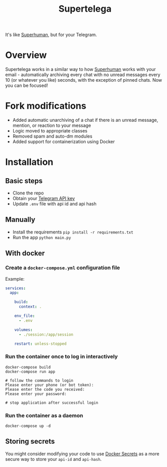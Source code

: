 #+title: Supertelega

It's like [[https://superhuman.com/][Superhuman]], but for your Telegram.

* Overview
Supertelega works in a similar way to how [[https://superhuman.com/][Superhuman]] works with your email - automatically archiving every chat with no unread messages every 10 (or whatever you like) seconds, with the exception of pinned chats. Now you can be focused!

#+html:<img src="https://user-images.githubusercontent.com/4231665/204606907-798caeaf-835d-46ec-86e5-69090407363d.PNG" width="200"/>

* Fork modifications
- Added automatic unarchiving of a chat if there is an unread message, mention, or reaction to your message
- Logic moved to appropriate classes
- Removed spam and auto-dm modules
- Added support for containerization using Docker

* Installation
** Basic steps
- Clone the repo
- Obtain your [[https://core.telegram.org/api/obtaining_api_id][Telegram API key]]
- Update =.env= file with api id and api hash

** Manually
- Install the requirements ~pip install -r requirements.txt~
- Run the app ~python main.py~

** With docker
*** Create a =docker-compose.yml= configuration file
Example:
#+begin_src yaml
services:
  app:

    build:
      context: .

    env_file:
      - .env

    volumes:
      - ./session:/app/session

    restart: unless-stopped
#+end_src

*** Run the container once to log in interactively
#+begin_src shell
docker-compose build
docker-compose run app

# follow the commands to login
Please enter your phone (or bot token):
Please enter the code you received:
Please enter your password:

# stop application after successful login
#+end_src

*** Run the container as a daemon
~docker-compose up -d~

** Storing secrets
You might consider modifying your code to use [[https://docs.docker.com/engine/swarm/secrets/][Docker Secrets]] as a more secure way to store your =api-id= and =api-hash=.
